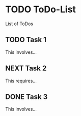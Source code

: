 * TODO ToDo-List

List of ToDos

** TODO Task 1

This involves...

** NEXT Task 2
This requires...
** DONE Task 3

This involves...

